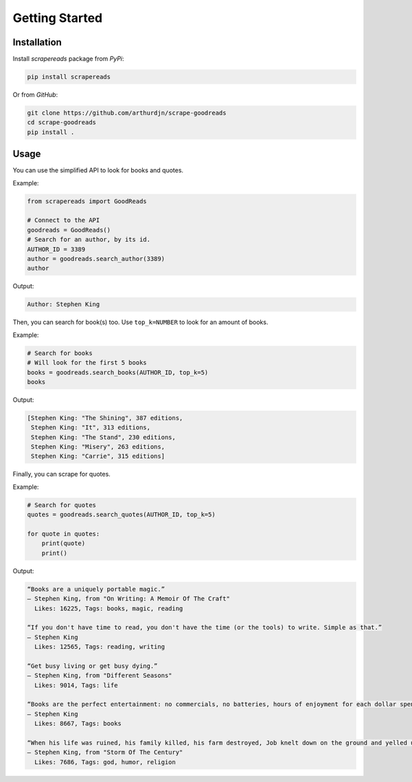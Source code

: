 ===============
Getting Started
===============


Installation
============


Install *scrapereads* package from *PyPi*:

.. code-block:: pycon

    pip install scrapereads


Or from *GitHub*:

.. code-block:: pycon

    git clone https://github.com/arthurdjn/scrape-goodreads
    cd scrape-goodreads
    pip install .


Usage
=====

You can use the simplified API to look for books and quotes.

Example:

.. code-block:: python

    from scrapereads import GoodReads

    # Connect to the API
    goodreads = GoodReads()
    # Search for an author, by its id.
    AUTHOR_ID = 3389
    author = goodreads.search_author(3389)
    author


Output:

.. code-block:: pycon

    Author: Stephen King


Then, you can search for book(s) too. Use ``top_k=NUMBER`` to look for an amount of books.

Example:

.. code-block:: python

    # Search for books
    # Will look for the first 5 books
    books = goodreads.search_books(AUTHOR_ID, top_k=5)
    books


Output:

.. code-block:: pycon

    [Stephen King: "The Shining", 387 editions,
     Stephen King: "It", 313 editions,
     Stephen King: "The Stand", 230 editions,
     Stephen King: "Misery", 263 editions,
     Stephen King: "Carrie", 315 editions]


Finally, you can scrape for quotes.

Example:

.. code-block:: python

    # Search for quotes
    quotes = goodreads.search_quotes(AUTHOR_ID, top_k=5)

    for quote in quotes:
        print(quote)
        print()


Output:

.. code-block:: pycon

    “Books are a uniquely portable magic.”
    ― Stephen King, from "On Writing: A Memoir Of The Craft"
      Likes: 16225, Tags: books, magic, reading

    “If you don't have time to read, you don't have the time (or the tools) to write. Simple as that.”
    ― Stephen King
      Likes: 12565, Tags: reading, writing

    “Get busy living or get busy dying.”
    ― Stephen King, from "Different Seasons"
      Likes: 9014, Tags: life

    “Books are the perfect entertainment: no commercials, no batteries, hours of enjoyment for each dollar spent. What I wonder is why everybody doesn't carry a book around for those inevitable dead spots in life.”
    ― Stephen King
      Likes: 8667, Tags: books

    “When his life was ruined, his family killed, his farm destroyed, Job knelt down on the ground and yelled up to the heavens, "Why god? Why me?" and the thundering voice of God answered, There's just something about you that pisses me off.”
    ― Stephen King, from "Storm Of The Century"
      Likes: 7686, Tags: god, humor, religion


